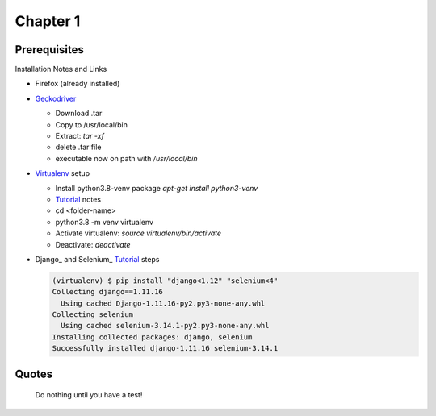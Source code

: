 Chapter 1
=========

Prerequisites
-------------

Installation Notes and Links

- Firefox (already installed)
  
- Geckodriver_

  - Download .tar
  - Copy to /usr/local/bin
  - Extract: `tar -xf`
  - delete .tar file
  - executable now on path with `/usr/local/bin`

- Virtualenv_ setup

  - Install python3.8-venv package
    `apt-get install python3-venv`
  - Tutorial_ notes
  - cd <folder-name>
  - python3.8 -m venv virtualenv
  - Activate virtualenv: `source virtualenv/bin/activate`
  - Deactivate: `deactivate`

- Django_ and Selenium_ Tutorial_ steps

  ..  code-block:: bash
		     
    (virtualenv) $ pip install "django<1.12" "selenium<4"
    Collecting django==1.11.16
      Using cached Django-1.11.16-py2.py3-none-any.whl
    Collecting selenium
      Using cached selenium-3.14.1-py2.py3-none-any.whl
    Installing collected packages: django, selenium
    Successfully installed django-1.11.16 selenium-3.14.1

  
    
Quotes
------
    Do nothing until you have a test!

.. _Geckodriver: https://github.com/mozilla/geckodriver/releases
.. _Tutorial: https://www.obeythetestinggoat.com/book/pre-requisite-installations.html
.. _virtualenv: 
